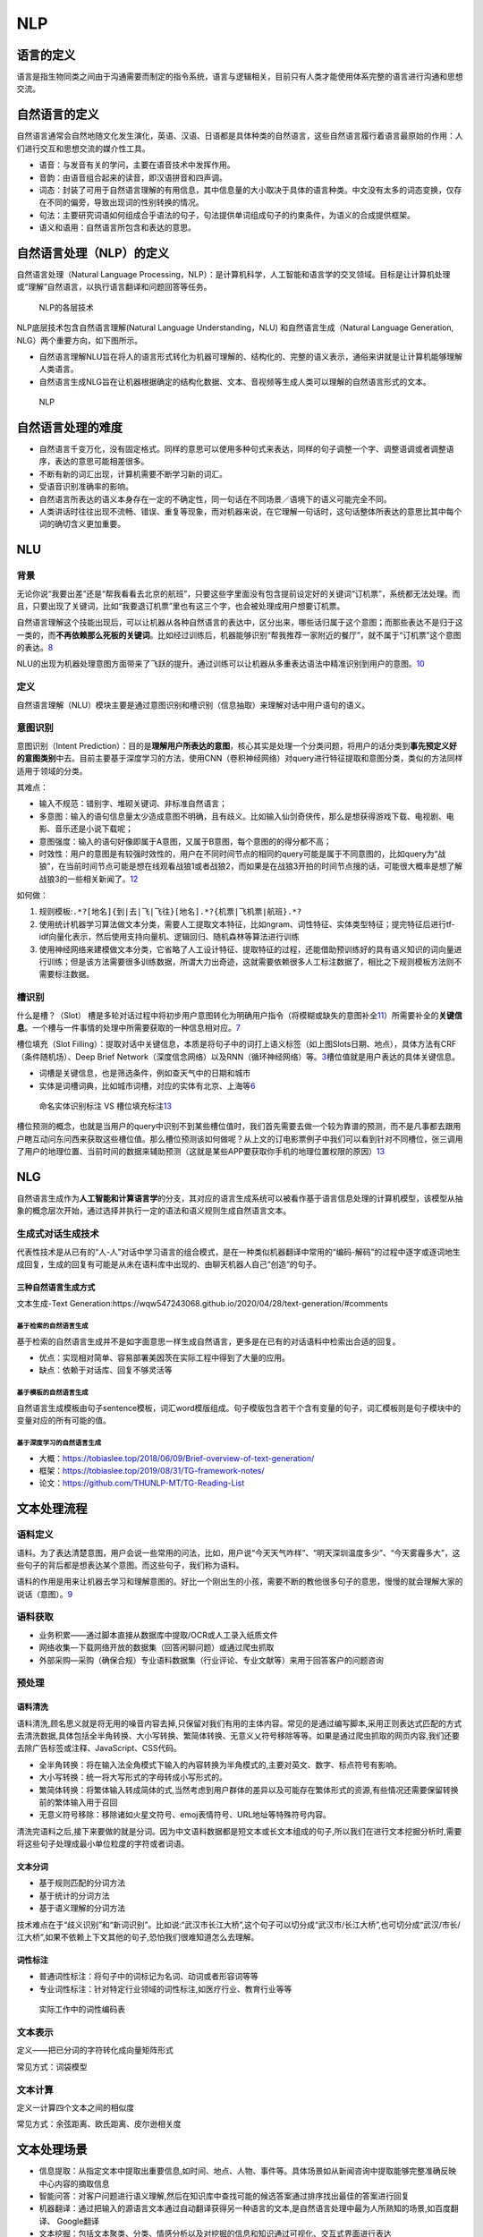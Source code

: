 
NLP
===

语言的定义
----------

语言是指生物同类之间由于沟通需要而制定的指令系统，语言与逻辑相关，目前只有人类才能使用体系完整的语言进行沟通和思想交流。

自然语言的定义
--------------

自然语言通常会自然地随文化发生演化，英语、汉语、日语都是具体种类的自然语言，这些自然语言履行着语言最原始的作用：人们进行交互和思想交流的媒介性工具。

-  语音：与发音有关的学问，主要在语音技术中发挥作用。
-  音韵：由语音组合起来的读音，即汉语拼音和四声调。
-  词态：封装了可用于自然语言理解的有用信息，其中信息量的大小取决于具体的语言种类。中文没有太多的词态变换，仅存在不同的偏旁，导致出现词的性别转换的情况。
-  句法：主要研究词语如何组成合乎语法的句子，句法提供单词组成句子的约束条件，为语义的合成提供框架。
-  语义和语用：自然语言所包含和表达的意思。

自然语言处理（NLP）的定义
-------------------------

自然语言处理（Natural Language
Processing，NLP）：是计算机科学，人工智能和语言学的交叉领域。目标是让计算机处理或“理解”自然语言，以执行语言翻译和问题回答等任务。

.. figure:: ../img/NLP_Dive.png

   NLP的各层技术

NLP底层技术包含自然语言理解(Natural Language Understanding，NLU)
和自然语言生成（Natural Language Generation,
NLG）两个重要方向，如下图所示。

-  自然语言理解NLU旨在将人的语言形式转化为机器可理解的、结构化的、完整的语义表示，通俗来讲就是让计算机能够理解人类语言。
-  自然语言生成NLG旨在让机器根据确定的结构化数据、文本、音视频等生成人类可以理解的自然语言形式的文本。

.. figure:: ../img/NLP.png

   NLP

自然语言处理的难度
------------------

-  自然语言千变万化，没有固定格式。同样的意思可以使用多种句式来表达，同样的句子调整一个字、调整语调或者调整语序，表达的意思可能相差很多。
-  不断有新的词汇出现，计算机需要不断学习新的词汇。
-  受语音识别准确率的影响。
-  自然语言所表达的语义本身存在一定的不确定性，同一句话在不同场景／语境下的语义可能完全不同。
-  人类讲话时往往出现不流畅、错误、重复等现象，而对机器来说，在它理解一句话时，这句话整体所表达的意思比其中每个词的确切含义更加重要。

NLU
---

背景
~~~~

无论你说“我要出差”还是“帮我看看去北京的航班”，只要这些字里面没有包含提前设定好的关键词“订机票”，系统都无法处理。而且，只要出现了关键词，比如“我要退订机票”里也有这三个字，也会被处理成用户想要订机票。

自然语言理解这个技能出现后，可以让机器从各种自然语言的表达中，区分出来，哪些话归属于这个意图；而那些表达不是归于这一类的，而\ **不再依赖那么死板的关键词**\ 。比如经过训练后，机器能够识别“帮我推荐一家附近的餐厅”，就不属于“订机票”这个意图的表达。\ `8 <https://mp.weixin.qq.com/s?__biz=Mzg5NDIwODgzMA==&mid=2247484375&idx=1&sn=ef1c302d24f4b30651b5dfcaaf0390cc&source=41#wechat_redirect>`__

NLU的出现为机器处理意图方面带来了飞跃的提升。通过训练可以让机器从多重表达语法中精准识别到用户的意图。\ `10 <https://iuu.me/ai/>`__

定义
~~~~

自然语言理解（NLU）模块主要是通过意图识别和槽识别（信息抽取）来理解对话中用户语句的语义。

意图识别
~~~~~~~~

意图识别（Intent
Prediction）：目的是\ **理解用户所表达的意图**\ ，核心其实是处理一个分类问题，将用户的话分类到\ **事先预定义好的意图类别**\ 中去。目前主要基于深度学习的方法，使用CNN（卷积神经网络）对query进行特征提取和意图分类，类似的方法同样适用于领域的分类。

其难点：

-  输入不规范：错别字、堆砌关键词、非标准自然语言；
-  多意图：输入的语句信息量太少造成意图不明确，且有歧义。比如输入仙剑奇侠传，那么是想获得游戏下载、电视剧、电影、音乐还是小说下载呢；
-  意图强度：输入的语句好像即属于A意图，又属于B意图，每个意图的的得分都不高；
-  时效性：用户的意图是有较强时效性的，用户在不同时间节点的相同的query可能是属于不同意图的，比如query为“战狼”，在当前时间节点可能是想在线观看战狼1或者战狼2，而如果是在战狼3开拍的时间节点搜的话，可能很大概率是想了解战狼3的一些相关新闻了。\ `12 <https://zhuanlan.zhihu.com/p/165963264>`__

如何做：

1. 规则模板:\ ``.*?[地名]{到|去|飞|飞往}[地名].*?{机票|飞机票|航班}.*?``
2. 使用统计机器学习算法做文本分类，需要人工提取文本特征，比如ngram、词性特征、实体类型特征；提完特征后进行tf-idf向量化表示，然后使用支持向量机、逻辑回归、随机森林等算法进行训练
3. 使用神经网络来建模做文本分类，它省略了人工设计特征、提取特征的过程，还能借助预训练好的具有语义知识的词向量进行训练；但是该方法需要很多训练数据，所谓大力出奇迹，这就需要依赖很多人工标注数据了，相比之下规则模板方法则不需要标注数据。

槽识别
~~~~~~

什么是槽？（Slot）
槽是多轮对话过程中将初步用户意图转化为明确用户指令（将模糊或缺失的意图补全\ `11 <http://www.woshipm.com/ai/1821385.html>`__\ ）所需要补全的\ **关键信息**\ 。一个槽与一件事情的处理中所需要获取的一种信息相对应。\ `7 <https://mp.weixin.qq.com/s?__biz=MjM5NzA5OTAwMA==&mid=2650005853&idx=1&sn=2c6bb9e9c3751fdc3fd95e89b8b6377d&chksm=bed865ca89afecdcdf0ecde9ed2385fb613cb2a40ad0c491582c7faf91841d17efdfe59718e1&mpshare=1&scene=1&srcid=0304keVTiRXgpPHVGxGFL6mI#rd>`__

槽位填充（Slot
Filling）：提取对话中关键信息，本质是将句子中的词打上语义标签（如上图Slots日期、地点），具体方法有CRF（条件随机场）、Deep
Brief
Network（深度信念网络）以及RNN（循环神经网络）等。\ `3 <http://www.woshipm.com/pd/4133505.html>`__\ 槽位值就是用户表达的具体关键信息。

-  词槽是关键信息，也是筛选条件，例如查天气中的日期和城市
-  实体是词槽词典，比如城市词槽，对应的实体有北京、上海等\ `6 <https://ai.baidu.com/forum/topic/show/865200>`__

.. figure:: ../img/slot_vs_entity.png

   命名实体识别标注 VS
   槽位填充标注\ `13 <https://zhuanlan.zhihu.com/p/165963264>`__

槽位预测的概念，也就是当用户的query中识别不到某些槽位值时，我们首先需要去做一个较为靠谱的预测，而不是凡事都去跟用户瞎互动问东问西来获取这些槽位值。那么槽位预测该如何做呢？从上文的订电影票例子中我们可以看到针对不同槽位，张三调用了用户的地理位置、当前时间的数据来辅助预测（这就是某些APP要获取你手机的地理位置权限的原因）\ `13 <https://zhuanlan.zhihu.com/p/165963264>`__

NLG
---

自然语言生成作为\ **人工智能和计算语言学**\ 的分支，其对应的语言生成系统可以被看作基于语言信息处理的计算机模型，该模型从抽象的概念层次开始，通过选择并执行一定的语法和语义规则生成自然语言文本。

生成式对话生成技术
~~~~~~~~~~~~~~~~~~

代表性技术是从已有的“人-人”对话中学习语言的组合模式，是在一种类似机器翻译中常用的“编码-解码”的过程中逐字或逐词地生成回复，生成的回复有可能是从未在语料库中出现的、由聊天机器人自己“创造”的句子。

三种自然语言生成方式
^^^^^^^^^^^^^^^^^^^^

文本生成-Text
Generation:https://wqw547243068.github.io/2020/04/28/text-generation/#comments

基于检索的自然语言生成
''''''''''''''''''''''

基于检索的自然语言生成并不是如字面意思一样生成自然语言，更多是在已有的对话语料中检索出合适的回复。

-  优点：实现相对简单、容易部署美因茨在实际工程中得到了大量的应用。
-  缺点：依赖于对话库、回复不够灵活等

基于模板的自然语言生成
''''''''''''''''''''''

自然语言生成模板由句子sentence模板，词汇word模版组成。句子模版包含若干个含有变量的句子，词汇模板则是句子模块中的变量对应的所有可能的值。

基于深度学习的自然语言生成
''''''''''''''''''''''''''

-  大概：https://tobiaslee.top/2018/06/09/Brief-overview-of-text-generation/
-  框架：https://tobiaslee.top/2019/08/31/TG-framework-notes/
-  论文：https://github.com/THUNLP-MT/TG-Reading-List

文本处理流程
------------

语料定义
~~~~~~~~

语料。为了表达清楚意图，用户会说一些常用的问法，比如，用户说“今天天气咋样”、“明天深圳温度多少”、“今天雾霾多大”，这些句子的背后都是想表达某个意图。而这些句子，我们称为语料。

语料的作用是用来让机器去学习和理解意图的。好比一个刚出生的小孩，需要不断的教他很多句子的意思，慢慢的就会理解大家的说话（意图）。\ `9 <https://dingdang.qq.com/doc/page/32>`__

语料获取
~~~~~~~~

-  业务积累——通过脚本直接从数据库中提取/OCR或人工录入纸质文件
-  网络收集—下载网络开放的数据集（回答闲聊问题）或通过爬虫抓取
-  外部采购—采购（确保合规）专业语料数据集（行业评论、专业文献等）来用于回答客户的问题咨询

预处理
~~~~~~

语料清洗
^^^^^^^^

语料清洗,顾名思义就是将无用的噪音内容去掉,只保留对我们有用的主体内容。常见的是通过编写脚本,采用正则表达式匹配的方式去清洗数据,具体包括全半角转换、大小写转换、繁简体转换、无意义乂符号移除等等。如果是通过爬虫抓取的网页内容,我们还要去除广告标签或注释、JavaScript、CSS代码。

-  全半角转换：将在输入法全角模式下输入的內容转换为半角模式的,主要对英文、数字、标点符号有影响。
-  大小写转换：统一将大写形式的字母转成小写形式的。
-  繁简体转换：将繁体输入转成简体的式,当然考虑到用户群体的差异以及可能存在繁体形式的资源,有些情况还需要保留转换前的繁体输入用于召回
-  无意义符号移除：移除诸如火星文符号、emoj表情符号、URL地址等特殊符号内容。

清洗完语料之后,接下来要做的就是分词。因为中文语料数据都是短文本或长文本组成的句子,所以我们在进行文本挖掘分析时,需要将这些句子处理成最小单位粒度的字符或者词语。

文本分词
^^^^^^^^

-  基于规则匹配的分词方法
-  基于统计的分词方法
-  基于语义理解的分词方法

技术难点在于“歧义识别”和“新词识别”。比如说:“武汉市长江大桥”,这个句子可以切分成“武汉市/长江大桥”,也可切分成“武汉/市长/江大桥”,如果不依赖上下文其他的句子,恐怕我们很难知道怎么去理解。

词性标注
^^^^^^^^

-  普通词性标注：将句子中的词标记为名词、动词或者形容词等等
-  专业词性标注：针对特定行业领域的词性标注,如医疗行业、教育行业等等

.. figure:: ../img/words_property_label.png

   实际工作中的词性编码表

文本表示
~~~~~~~~

定义——把已分词的字符转化成向量矩阵形式

常见方式：词袋模型

文本计算
~~~~~~~~

定义一计算四个文本之间的相似度

常见方式：余弦距离、欧氏距离、皮尔逊相关度

文本处理场景
------------

-  信息提取：从指定文本中提取出重要信息,如时间、地点、人物、事件等。具体场景如从新闻咨询中提取能够完整准确反映中心内容的摘取信息
-  智能问答：对客户问题进行语义理解,然后在知识库中查找可能的候选答案通过排序找出最佳的答案进行回复
-  机器翻译：通过把输入的源语言文本通过自动翻译获得另一种语言的文本,是自然语言处理中最为人所熟知的场景,如百度翻译、
   Google翻译
-  文本挖掘：包括文本聚类、分类、情感分析以及对挖掘的信息和知识通过可视化、交互式界面进行表达
-  舆论分析：通过收集和处理海量信息对网络舆情进行自动化的分析,帮助分析网络话题热点,然后对热点的传播路径及发展趋势进行分析判断,以实现及时应对网络舆情
-  知识图谱：根据参数和限定词的输入,进行词语到文本或文本到文本的生成\ `5 <https://time.geekbang.org/column/article/348027>`__

金融应用
~~~~~~~~

为了解决由数据推测模型的局限性，通过自然语言处理技术，引入新闻、政策以及社交媒体中的文本，将非结构化数据进行结构化处理，并从中寻找\ **影响市场变动的因素**\ 。除了可以丰富模型变量外，自然语言处理技术可以实现“智能投融资顾问助手”。集合自然语言搜索、用户界面图形化及云计算，智能助手可以将问题与实践关联市场动态，提供研究辅助、智能回答复杂金融投融资问题。\ `2 <http://www.cstf.org.cn/newsdetail.asp?types=36&num=1165>`__

中文金融领域
^^^^^^^^^^^^

中文分词是中文NLP的难点之一。如“结婚的和尚未结婚的”，应该分词为“结婚/的/和/尚未/结婚/的”，还是“结婚/的/和尚/未/结婚/的”，不同的分词方法会产生一定的歧义。再比如，“美国会通过对台售武法案”，我们既可以切分为“美国/会/通过对台售武法案”，又可以切分成“美/国会/通过对台售武法案”。

随着深度学习的普遍使用，中文与英文在语言上的差异也逐渐变成训练数据量上的差异，以往在NLP领域，可供使用的中文数据量比英文数据要少的多，这是目前中文NLP的难点之一。但是随着有越来越多的人投入到中文人工智能以及NLP领域的研究中来，中文数据集不足的问题正在逐年改善。

在金融领域，针对基础性问题，中英文所处的阶段其实大体相同，但是针对如情感分析、市场预测等复杂问题，由于要结合具体的语境以及相应的应用场景，同时要考虑训练的数量级问题，无论是中文还是英文的NLP要走的路都还有很多。\ `4 <https://www.miotech.com/zh-CN/article/5cda76428b224f0044833a13>`__

Awesome
-------

https://www.52nlp.cn/

Speech and Language Processing:
https://www.52nlp.cn/%e3%80%8a%e8%87%aa%e7%84%b6%e8%af%ad%e8%a8%80%e5%a4%84%e7%90%86%e7%bb%bc%e8%ae%ba%ef%bc%88speech-and-language-processing%ef%bc%89%e3%80%8b%e7%ac%ac%e4%b8%89%e7%89%88%e7%bb%88%e4%ba%8e%e5%9c%a82020

求职：http://www.nlpjob.com/
